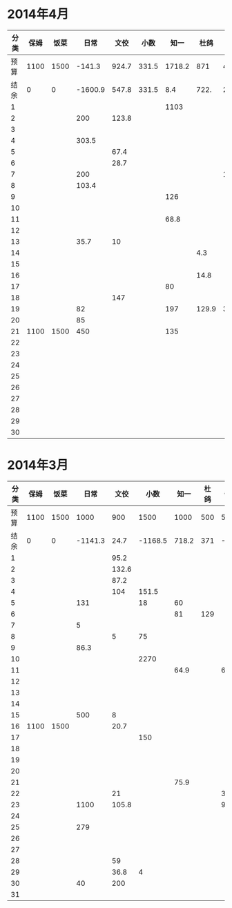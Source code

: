 * 2014年4月
| 分类 | 保姆 | 饭菜 |    日常 |  文佼 |  小数 |   知一 |  杜鸽 |  备用 |
|------+------+------+---------+-------+-------+--------+-------+-------|
| 预算 | 1100 | 1500 |  -141.3 | 924.7 | 331.5 | 1718.2 |   871 | 466.1 |
| 结余 |    0 |    0 | -1600.9 | 547.8 | 331.5 |    8.4 |  722. | 236.9 |
|    1 |      |      |         |       |       |   1103 |       |       |
|    2 |      |      |     200 | 123.8 |       |        |       |       |
|    3 |      |      |         |       |       |        |       |       |
|    4 |      |      |   303.5 |       |       |        |       |       |
|    5 |      |      |         |  67.4 |       |        |       |       |
|    6 |      |      |         |  28.7 |       |        |       |       |
|    7 |      |      |     200 |       |       |        |       | 192.4 |
|    8 |      |      |   103.4 |       |       |        |       |       |
|    9 |      |      |         |       |       |    126 |       |       |
|   10 |      |      |         |       |       |        |       |       |
|   11 |      |      |         |       |       |   68.8 |       |       |
|   12 |      |      |         |       |       |        |       |       |
|   13 |      |      |    35.7 |    10 |       |        |       |       |
|   14 |      |      |         |       |       |        |   4.3 |       |
|   15 |      |      |         |       |       |        |       |       |
|   16 |      |      |         |       |       |        |  14.8 |       |
|   17 |      |      |         |       |       |     80 |       |       |
|   18 |      |      |         |   147 |       |        |       |       |
|   19 |      |      |      82 |       |       |    197 | 129.9 |  36.8 |
|   20 |      |      |      85 |       |       |        |       |       |
|   21 | 1100 | 1500 |     450 |       |       |    135 |       |       |
|   22 |      |      |         |       |       |        |       |       |
|   23 |      |      |         |       |       |        |       |       |
|   24 |      |      |         |       |       |        |       |       |
|   25 |      |      |         |       |       |        |       |       |
|   26 |      |      |         |       |       |        |       |       |
|   27 |      |      |         |       |       |        |       |       |
|   28 |      |      |         |       |       |        |       |       |
|   29 |      |      |         |       |       |        |       |       |
|   30 |      |      |         |       |       |        |       |       |
#+TBLFM: @3$2..@3$9=@2-vsum(@4..@33)

* 2014年3月
| 分类 | 保姆 | 饭菜 |    日常 |  文佼 |    小数 |  知一 | 杜鸽 |  备用 |
|------+------+------+---------+-------+---------+-------+------+-------|
| 预算 | 1100 | 1500 |    1000 |   900 |    1500 |  1000 |  500 |   500 |
| 结余 |    0 |    0 | -1141.3 |  24.7 | -1168.5 | 718.2 |  371 | -33.9 |
|    1 |      |      |         |  95.2 |         |       |      |       |
|    2 |      |      |         | 132.6 |         |       |      |       |
|    3 |      |      |         |  87.2 |         |       |      |       |
|    4 |      |      |         |   104 |   151.5 |       |      |       |
|    5 |      |      |     131 |       |      18 |    60 |      |       |
|    6 |      |      |         |       |         |    81 |  129 |       |
|    7 |      |      |       5 |       |         |       |      |       |
|    8 |      |      |         |     5 |      75 |       |      |       |
|    9 |      |      |    86.3 |       |         |       |      |       |
|   10 |      |      |         |       |    2270 |       |      |       |
|   11 |      |      |         |       |         |  64.9 |      |    60 |
|   12 |      |      |         |       |         |       |      |       |
|   13 |      |      |         |       |         |       |      |       |
|   14 |      |      |         |       |         |       |      |       |
|   15 |      |      |     500 |     8 |         |       |      |       |
|   16 | 1100 | 1500 |         |  20.7 |         |       |      |       |
|   17 |      |      |         |       |     150 |       |      |       |
|   18 |      |      |         |       |         |       |      |       |
|   19 |      |      |         |       |         |       |      |       |
|   20 |      |      |         |       |         |       |      |       |
|   21 |      |      |         |       |         |  75.9 |      |       |
|   22 |      |      |         |    21 |         |       |      |   381 |
|   23 |      |      |    1100 | 105.8 |         |       |      |  92.9 |
|   24 |      |      |         |       |         |       |      |       |
|   25 |      |      |     279 |       |         |       |      |       |
|   26 |      |      |         |       |         |       |      |       |
|   27 |      |      |         |       |         |       |      |       |
|   28 |      |      |         |    59 |         |       |      |       |
|   29 |      |      |         |  36.8 |       4 |       |      |       |
|   30 |      |      |      40 |   200 |         |       |      |       |
|   31 |      |      |         |       |         |       |      |       |
#+TBLFM: @3$2..@3$9=@2-vsum(@4..@34)
